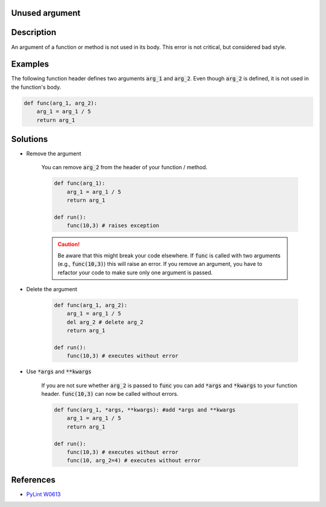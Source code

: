 Unused argument
===============

Description
===========

An argument of a function or method is not used in its body. This error is not critical, but considered bad style.

Examples
==========

The following function header defines two arguments :code:`arg_1` and :code:`arg_2`. Even though :code:`arg_2` is defined, it is not used in the function's body.

.. code:: python

    def func(arg_1, arg_2):
        arg_1 = arg_1 / 5 
        return arg_1

Solutions
===========

- Remove the argument

    You can remove :code:`arg_2` from the header of your function / method. 
    
    .. code:: python

        def func(arg_1):
            arg_1 = arg_1 / 5 
            return arg_1

        def run():
            func(10,3) # raises exception
            
    .. caution:: 
        Be aware that this might break your code elsewhere. If :code:`func` is called with two arguments (e.g., :code:`func(10,3)`) this will raise an error. If you remove an argument, you have to refactor your code to make sure only one argument is passed.

- Delete the argument

    .. code:: python

        def func(arg_1, arg_2):
            arg_1 = arg_1 / 5 
            del arg_2 # delete arg_2
            return arg_1
      
        def run():
            func(10,3) # executes without error
    
- Use :code:`*args` and :code:`**kwargs`

    If you are not sure whether :code:`arg_2` is passed to :code:`func` you can add :code:`*args` and :code:`*kwargs` to your function header. :code:`func(10,3)` can now be called without errors.

    .. code:: python

        def func(arg_1, *args, **kwargs): #add *args and **kwargs
            arg_1 = arg_1 / 5 
            return arg_1
      
        def run():
            func(10,3) # executes without error
            func(10, arg_2=4) # executes without error

References
==========
- `PyLint W0613 <http://pylint-messages.wikidot.com/messages:w0613>`_
